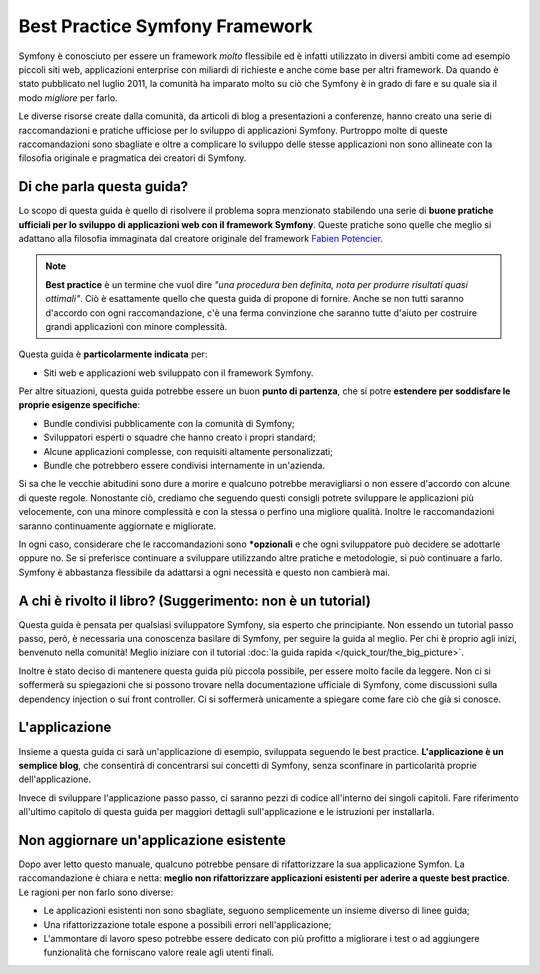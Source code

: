 .. index::
   single: Symfony Framework Best Practice

Best Practice Symfony Framework 
===============================

Symfony è conosciuto per essere un framework *molto* flessibile ed è infatti utilizzato
in diversi ambiti come ad esempio piccoli siti web, applicazioni enterprise con miliardi di richieste
e anche come base per altri framework. Da quando è stato pubblicato nel luglio 2011,
la comunità ha imparato molto su ciò che Symfony è in grado di fare e su quale sia il modo *migliore* per farlo.

Le diverse risorse create dalla comunità, da articoli di blog a presentazioni a conferenze, hanno creato
una serie di raccomandazioni e pratiche ufficiose per lo sviluppo di applicazioni Symfony.
Purtroppo molte di queste raccomandazioni sono sbagliate e
oltre a complicare lo sviluppo delle stesse applicazioni non sono allineate con la filosofia
originale e pragmatica dei creatori di Symfony.

Di che parla questa guida?
--------------------------

Lo scopo di questa guida è quello di risolvere il problema sopra menzionato stabilendo una serie di
**buone pratiche ufficiali per lo sviluppo di applicazioni web con il framework Symfony**.
Queste pratiche sono quelle che meglio si adattano alla filosofia immaginata dal creatore originale del framework
`Fabien Potencier`_.

.. note::

    **Best practice** è un termine che vuol dire *"una procedura ben definita, nota per
    produrre risultati quasi ottimali"*. Ciò è esattamente quello che questa guida di propone
    di fornire. Anche se non tutti saranno d'accordo con ogni raccomandazione, c'è una ferma
    convinzione che saranno tutte d'aiuto per costruire grandi applicazioni con minore complessità.

Questa guida è **particolarmente indicata** per:

* Siti web e applicazioni web sviluppato con il framework Symfony.

Per altre situazioni, questa guida potrebbe essere un buon **punto di partenza**, che si
potre **estendere per soddisfare le proprie esigenze specifiche**:

* Bundle condivisi pubblicamente con la comunità di Symfony;
* Sviluppatori esperti o squadre che hanno creato i propri standard;
* Alcune applicazioni complesse, con requisiti altamente personalizzati;
* Bundle che potrebbero essere condivisi internamente in un'azienda.

Si sa che le vecchie abitudini sono dure a morire e qualcuno potrebbe meravigliarsi o non essere
d'accordo con alcune di queste regole. Nonostante ciò, crediamo che seguendo questi consigli potrete
sviluppare le applicazioni più velocemente, con una minore complessità e con la stessa o perfino una
migliore qualità. Inoltre le raccomandazioni saranno continuamente aggiornate e migliorate.

In ogni caso, considerare che le raccomandazioni sono ***opzionali** e che ogni sviluppatore
può decidere se adottarle oppure no. Se si preferisce continuare a sviluppare utilizzando
altre pratiche e metodologie, si può continuare a farlo.
Symfony è abbastanza flessibile da adattarsi a ogni necessità e questo non
cambierà mai.

A chi è rivolto il libro? (Suggerimento: non è un tutorial)
-----------------------------------------------------------

Questa guida è pensata per qualsiasi sviluppatore Symfony, sia esperto che principiante.
Non essendo un tutorial passo passo, però, è necessaria una conoscenza basilare di
Symfony, per seguire la guida al meglio. Per chi è proprio agli inizi, benvenuto nella comunità!
Meglio iniziare con il tutorial :doc:`la guida rapida </quick_tour/the_big_picture>`. 

Inoltre è stato deciso di mantenere questa guida più piccola possibile, per essere molto facile da leggere.
Non ci si soffermerà su spiegazioni che si possono trovare nella documentazione ufficiale di Symfony,
come discussioni sulla dependency injection o sui front controller. Ci si soffermerà unicamente
a spiegare come fare ciò che già si conosce.

L'applicazione
--------------

Insieme a questa guida ci sarà un'applicazione di esempio, sviluppata seguendo le
best practice. **L'applicazione è un semplice blog**, che
consentirà di concentrarsi sui concetti di Symfony, senza sconfinare in
particolarità proprie dell'applicazione.

Invece di sviluppare l'applicazione passo passo, ci saranno pezzi di codice all'interno
dei singoli capitoli. Fare riferimento all'ultimo capitolo di questa guida per maggiori
dettagli sull'applicazione e le istruzioni per
installarla.

Non aggiornare un'applicazione esistente
----------------------------------------

Dopo aver letto questo manuale, qualcuno potrebbe pensare di rifattorizzare la
sua applicazione Symfon. La raccomandazione è chiara e netta: **meglio
non rifattorizzare applicazioni esistenti per aderire a queste best
practice**. Le ragioni per non farlo sono diverse:

* Le applicazioni esistenti non sono sbagliate, seguono semplicemente un insieme diverso
  di linee guida;
* Una rifattorizzazione totale espone a possibili errori
  nell'applicazione;
* L'ammontare di lavoro speso potrebbe essere dedicato con più profitto a migliorare
  i test o ad aggiungere funzionalità che forniscano valore reale agli utenti finali.

.. _`Fabien Potencier`: https://connect.sensiolabs.com/profile/fabpot
